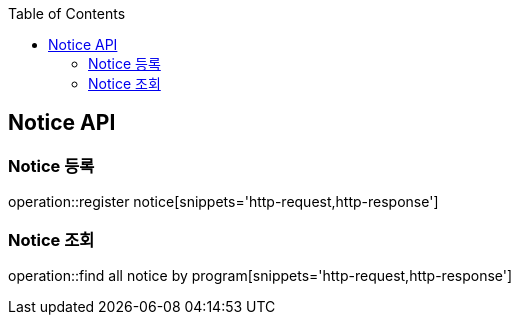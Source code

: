 :doctype: book
:icons: font
:source-highlighter: highlights
:toc: left
:toclevels: 4

== Notice API

=== Notice 등록
operation::register notice[snippets='http-request,http-response']

=== Notice 조회
operation::find all notice by program[snippets='http-request,http-response']